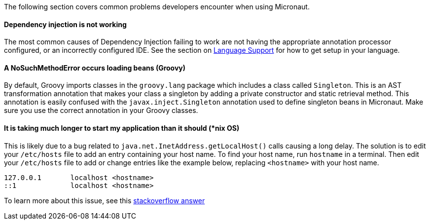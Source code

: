 The following section covers common problems developers encounter when using Micronaut.

==== Dependency injection is not working

The most common causes of Dependency Injection failing to work are not having the appropriate annotation processor configured, or an incorrectly configured IDE. See the section on <<languageSupport, Language Support>> for how to get setup in your language.

==== A NoSuchMethodError occurs loading beans (Groovy)

By default, Groovy imports classes in the `groovy.lang` package which includes a class called `Singleton`. This is an AST transformation annotation that makes your class a singleton by adding a private constructor and static retrieval method. This annotation is easily confused with the `javax.inject.Singleton` annotation used to define singleton beans in Micronaut. Make sure you use the correct annotation in your Groovy classes.

==== It is taking much longer to start my application than it should (*nix OS)

This is likely due to a bug related to `java.net.InetAddress.getLocalHost()` calls causing a long delay. The solution is to edit your `/etc/hosts` file to add an entry containing your host name. To find your host name, run `hostname` in a terminal. Then edit your `/etc/hosts` file to add or change entries like the example below, replacing `<hostname>` with your host name.

----
127.0.0.1       localhost <hostname>
::1             localhost <hostname>
----

To learn more about this issue, see this link:https://stackoverflow.com/a/39698914/1264846[stackoverflow answer]
